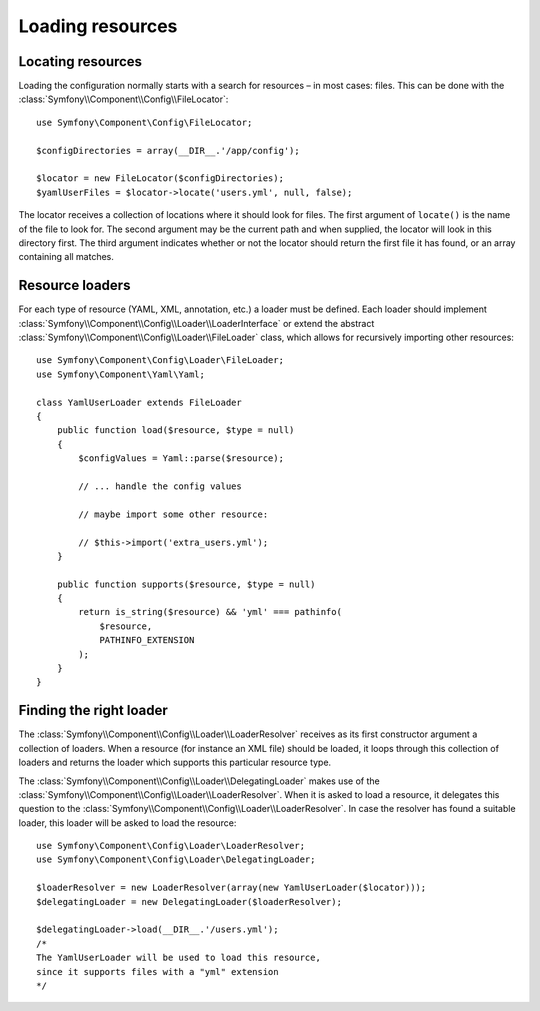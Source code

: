 .. index::
   single: Config; Loading resources

Loading resources
=================

Locating resources
------------------

Loading the configuration normally starts with a search for resources – in
most cases: files. This can be done with the :class:`Symfony\\Component\\Config\\FileLocator`::

    use Symfony\Component\Config\FileLocator;

    $configDirectories = array(__DIR__.'/app/config');

    $locator = new FileLocator($configDirectories);
    $yamlUserFiles = $locator->locate('users.yml', null, false);

The locator receives a collection of locations where it should look for files.
The first argument of ``locate()`` is the name of the file to look for. The
second argument may be the current path and when supplied, the locator will
look in this directory first. The third argument indicates whether or not the
locator should return the first file it has found, or an array containing
all matches.

Resource loaders
----------------

For each type of resource (YAML, XML, annotation, etc.) a loader must be defined.
Each loader should implement :class:`Symfony\\Component\\Config\\Loader\\LoaderInterface`
or extend the abstract :class:`Symfony\\Component\\Config\\Loader\\FileLoader`
class, which allows for recursively importing other resources::

    use Symfony\Component\Config\Loader\FileLoader;
    use Symfony\Component\Yaml\Yaml;

    class YamlUserLoader extends FileLoader
    {
        public function load($resource, $type = null)
        {
            $configValues = Yaml::parse($resource);

            // ... handle the config values

            // maybe import some other resource:

            // $this->import('extra_users.yml');
        }

        public function supports($resource, $type = null)
        {
            return is_string($resource) && 'yml' === pathinfo(
                $resource,
                PATHINFO_EXTENSION
            );
        }
    }

Finding the right loader
------------------------

The :class:`Symfony\\Component\\Config\\Loader\\LoaderResolver` receives as
its first constructor argument a collection of loaders. When a resource (for
instance an XML file) should be loaded, it loops through this collection
of loaders and returns the loader which supports this particular resource type.

The :class:`Symfony\\Component\\Config\\Loader\\DelegatingLoader` makes use
of the :class:`Symfony\\Component\\Config\\Loader\\LoaderResolver`. When
it is asked to load a resource, it delegates this question to the
:class:`Symfony\\Component\\Config\\Loader\\LoaderResolver`. In case the resolver
has found a suitable loader, this loader will be asked to load the resource::

    use Symfony\Component\Config\Loader\LoaderResolver;
    use Symfony\Component\Config\Loader\DelegatingLoader;

    $loaderResolver = new LoaderResolver(array(new YamlUserLoader($locator)));
    $delegatingLoader = new DelegatingLoader($loaderResolver);

    $delegatingLoader->load(__DIR__.'/users.yml');
    /*
    The YamlUserLoader will be used to load this resource,
    since it supports files with a "yml" extension
    */
